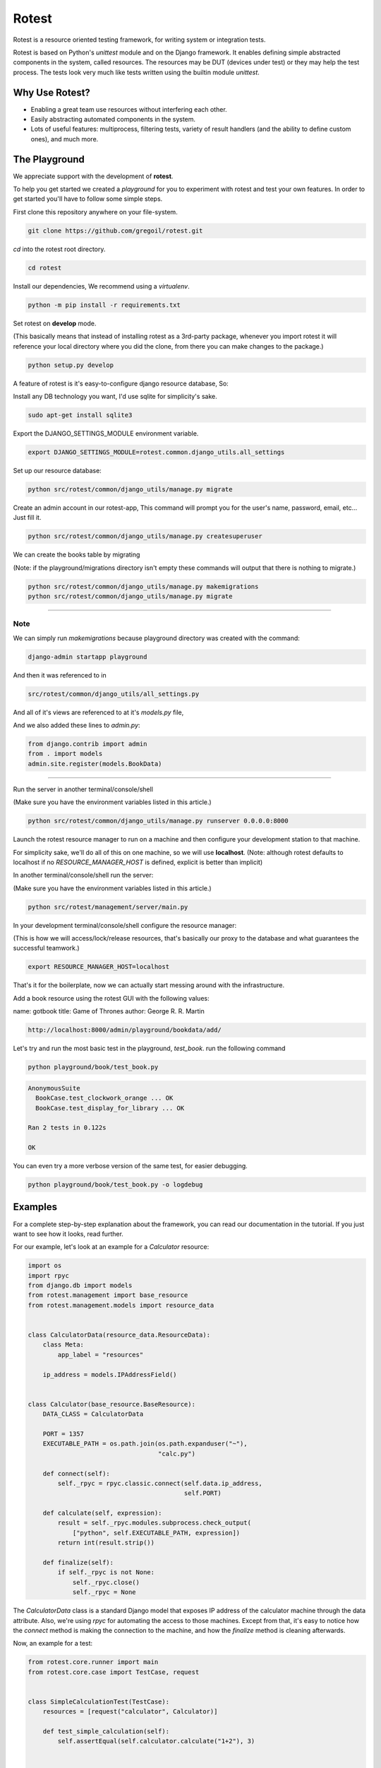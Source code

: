 Rotest
------
.. image:: https://travis-ci.org/gregoil/rotest.svg?branch=travis_ci
    :target: https://travis-ci.org/gregoil/rotest

.. image:: https://ci.appveyor.com/api/projects/status/uy9grwc52wkpaaq9?svg=true
    :target: https://ci.appveyor.com/project/gregoil/rotest

Rotest is a resource oriented testing framework, for writing system or
integration tests.

Rotest is based on Python's `unittest` module and on the Django framework.
It enables defining simple abstracted components in the system, called
resources. The resources may be DUT (devices under test) or they may help
the test process. The tests look very much like tests written using the
builtin module `unittest`.

Why Use Rotest?
===============
- Enabling a great team use resources without interfering each other.
- Easily abstracting automated components in the system.
- Lots of useful features: multiprocess, filtering tests, variety of result
  handlers (and the ability to define custom ones), and much more.

The Playground
=================
We appreciate support with the development of **rotest**.

To help you get started we created a *playground* for you to experiment with
rotest and test your own features. In order to get started you'll have to
follow some simple steps.

First clone this repository anywhere on your file-system.

.. code-block:: bash

    git clone https://github.com/gregoil/rotest.git


*cd* into the rotest root directory.

.. code-block:: bash

    cd rotest

Install our dependencies, We recommend using a `virtualenv`.

.. code-block:: bash

    python -m pip install -r requirements.txt


Set rotest on **develop** mode.

(This basically means that instead of installing rotest as a 3rd-party package,
whenever you import rotest it will reference your local directory where you
did the clone, from there you can make changes to the package.)

.. code-block:: bash

    python setup.py develop


A feature of rotest is it's easy-to-configure django resource database, So:

Install any DB technology you want, I'd use sqlite for simplicity's sake.

.. code-block:: bash

    sudo apt-get install sqlite3


Export the DJANGO_SETTINGS_MODULE environment variable.

.. code-block:: bash

    export DJANGO_SETTINGS_MODULE=rotest.common.django_utils.all_settings

Set up our resource database:

.. code-block:: bash

    python src/rotest/common/django_utils/manage.py migrate


Create an admin account in our rotest-app,
This command will prompt you for the user's name, password, email, etc...
Just fill it.

.. code-block:: bash

    python src/rotest/common/django_utils/manage.py createsuperuser



We can create the books table by migrating

(Note: if the playground/migrations directory isn't empty these commands will
output that there is nothing to migrate.)

.. code-block:: bash

    python src/rotest/common/django_utils/manage.py makemigrations
    python src/rotest/common/django_utils/manage.py migrate

----------------------------------------------------------------------------

----
Note
----
We can simply run `makemigrations` because playground directory was
created with the command:

.. code-block:: bash

    django-admin startapp playground

And then it was referenced to in

.. code-block:: console

    src/rotest/common/django_utils/all_settings.py

And all of it's views are referenced to at it's `models.py` file,

And we also added these lines to `admin.py`:

.. code-block:: python

    from django.contrib import admin
    from . import models
    admin.site.register(models.BookData)

----------------------------------------------------------------------------

Run the server in another terminal/console/shell

(Make sure you have the environment variables listed in this article.)

.. code-block:: bash

    python src/rotest/common/django_utils/manage.py runserver 0.0.0.0:8000

Launch the rotest resource manager to run on a machine and then configure
your development station to that machine.

For simplicity sake, we'll do all of this on one machine, so we will use
**localhost**. (Note: although rotest defaults to localhost if no
`RESOURCE_MANAGER_HOST` is defined, explicit is better than implicit)

In another terminal/console/shell run the server:

(Make sure you have the environment variables listed in this article.)

.. code-block:: bash

    python src/rotest/management/server/main.py


In your development terminal/console/shell configure the resource manager:

(This is how we will access/lock/release resources, that's basically our
proxy to the database and what guarantees the successful teamwork.)

.. code-block:: bash

    export RESOURCE_MANAGER_HOST=localhost

That's it for the boilerplate, now we can actually start messing around with
the infrastructure.

Add a book resource using the rotest GUI with the following values:

name: gotbook
title: Game of Thrones
author: George R. R. Martin

.. code-block:: console

    http://localhost:8000/admin/playground/bookdata/add/


Let's try and run the most basic test in the playground, *test_book*.
run the following command

.. code-block:: bash

    python playground/book/test_book.py

.. code-block:: console

    AnonymousSuite
      BookCase.test_clockwork_orange ... OK
      BookCase.test_display_for_library ... OK

    Ran 2 tests in 0.122s

    OK

You can even try a more verbose version of the same test, for easier debugging.

.. code-block:: bash

    python playground/book/test_book.py -o logdebug


Examples
========
For a complete step-by-step explanation about the framework, you can read
our documentation in the tutorial. If you just want to see how it looks,
read further.

For our example, let's look at an example for a `Calculator` resource:

.. code-block:: python

    import os
    import rpyc
    from django.db import models
    from rotest.management import base_resource
    from rotest.management.models import resource_data


    class CalculatorData(resource_data.ResourceData):
        class Meta:
            app_label = "resources"

        ip_address = models.IPAddressField()


    class Calculator(base_resource.BaseResource):
        DATA_CLASS = CalculatorData

        PORT = 1357
        EXECUTABLE_PATH = os.path.join(os.path.expanduser("~"),
                                       "calc.py")

        def connect(self):
            self._rpyc = rpyc.classic.connect(self.data.ip_address,
                                              self.PORT)

        def calculate(self, expression):
            result = self._rpyc.modules.subprocess.check_output(
                ["python", self.EXECUTABLE_PATH, expression])
            return int(result.strip())

        def finalize(self):
            if self._rpyc is not None:
                self._rpyc.close()
                self._rpyc = None

The `CalculatorData` class is a standard Django model that exposes IP
address of the calculator machine through the data attribute.
Also, we're using `rpyc` for automating the access to those machines. Except
from that, it's easy to notice how the `connect` method is making the
connection to the machine, and how the `finalize` method is cleaning
afterwards.

Now, an example for a test:

.. code-block:: python

    from rotest.core.runner import main
    from rotest.core.case import TestCase, request


    class SimpleCalculationTest(TestCase):
        resources = [request("calculator", Calculator)]

        def test_simple_calculation(self):
            self.assertEqual(self.calculator.calculate("1+2"), 3)


    if __name__ == "__main__":
        main(SimpleCalculationTest)

The test can include the `setUp` and `tearDown` methods of `unittest` as
well, and it differs only in the request for resources. The request includes
the target member name, the requested class and might include more
parameters for finding the suitable resource.

Following, those are the options exposed when running the test:

.. code-block:: console

    $ python test.py --help
    Usage: test.py [options]

    Options:
      -h, --help            show this help message and exit
      -c CONFIG_PATH, --config-path=CONFIG_PATH
                            Tests' configuration file path
      -s, --save-state      Enable save state
      -d DELTA_ITERATIONS, --delta-iterations=DELTA_ITERATIONS
                            Enable run of failed tests only, enter the number of
                            times the failed tests should run
      -p PROCESSES, --processes=PROCESSES
                            Use multiprocess test runner
      -o OUTPUTS, --outputs=OUTPUTS
                            Output handlers separated by comma, options "['dots',
                            'xml', 'full', 'remote', 'db', 'excel', 'tree',
                            'artifact', 'signature', 'loginfo', 'logdebug']"
      -f FILTER, --filter=FILTER
                            Run only tests that match the filter expression, e.g
                            "Tag1* and not Tag13"
      -n RUN_NAME, --name=RUN_NAME
                            Assign run name
      -l, --list            Print the tests hierarchy and quit
      -F, --failfast        Stop the run on first failure
      -D, --debug           Enter ipdb debug mode upon any test exception
      -S, --skip-init       Skip initialization and validation of resources
      -r RESOURCES, --resources=RESOURCES
                            Specific resources to request by name
